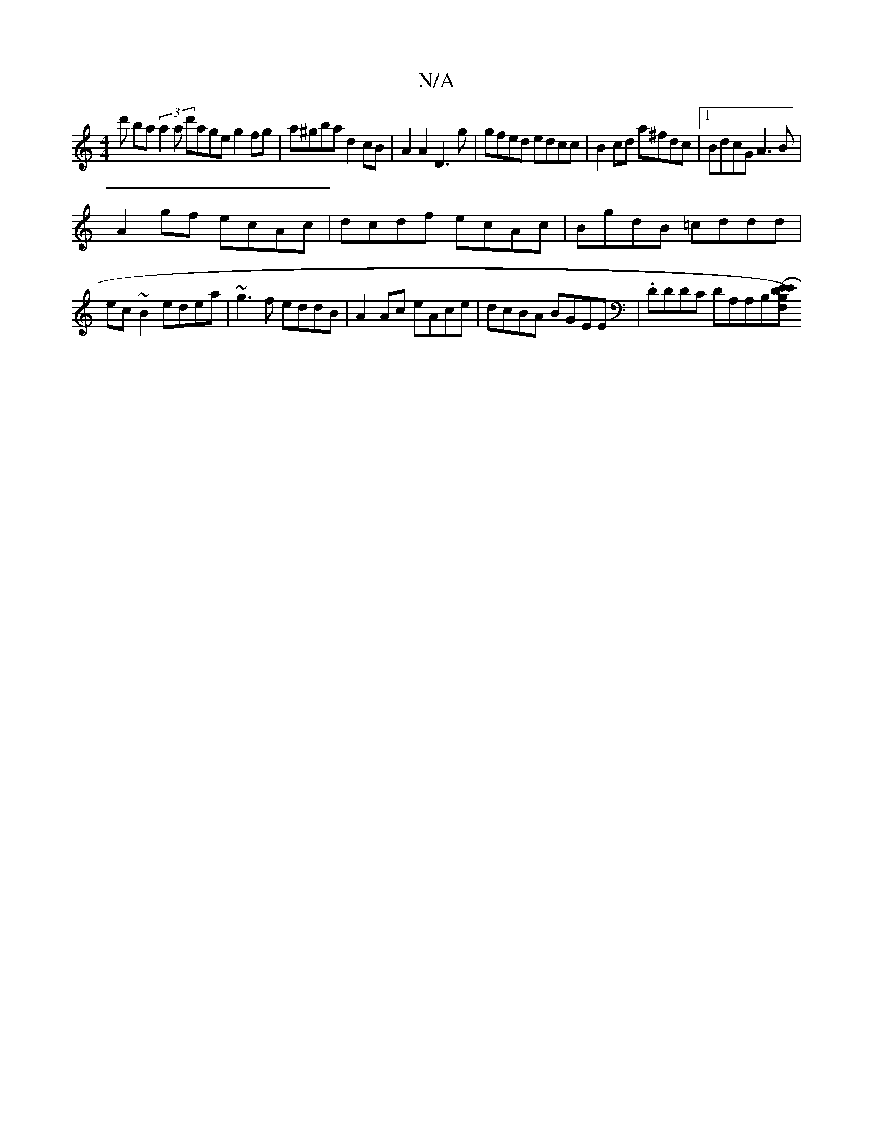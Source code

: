 X:1
T:N/A
M:4/4
R:N/A
K:Cmajor
d' ba (3a2a d'age g2fg | a^gba d2 cB | A2 A2 D3g | gfed edcc | B2cd a^fdc |[1 BdcG A3 B |
A2gf ecAc | dcdf ecAc | BgdB =cddd |
ec~B2 edea | ~g3f eddB | A2Ac eAce | dcBA BGEE | .DDDC DA,A,B,[E(EF,D)B, 